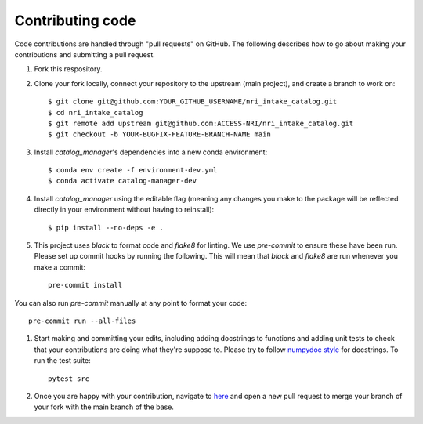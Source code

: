 Contributing code
=================

Code contributions are handled through "pull requests" on GitHub. The following describes how to go about making your contributions and submitting a pull request.

#. Fork this respository.

#. Clone your fork locally, connect your repository to the upstream (main project), and create a branch to work on::

    $ git clone git@github.com:YOUR_GITHUB_USERNAME/nri_intake_catalog.git
    $ cd nri_intake_catalog
    $ git remote add upstream git@github.com:ACCESS-NRI/nri_intake_catalog.git
    $ git checkout -b YOUR-BUGFIX-FEATURE-BRANCH-NAME main

#. Install `catalog_manager`'s dependencies into a new conda environment::

    $ conda env create -f environment-dev.yml
    $ conda activate catalog-manager-dev

#. Install `catalog_manager` using the editable flag (meaning any changes you make to the package will be reflected directly in your environment without having to reinstall)::

    $ pip install --no-deps -e .

#. This project uses `black` to format code and `flake8` for linting. We use `pre-commit` to ensure these have been run. Please set up commit hooks by running the following. This will mean that `black` and `flake8` are run whenever you make a commit::

    pre-commit install

You can also run `pre-commit` manually at any point to format your code::

    pre-commit run --all-files

#. Start making and committing your edits, including adding docstrings to functions and adding unit tests to check that your contributions are doing what they're suppose to. Please try to follow `numpydoc style <https://numpydoc.readthedocs.io/en/latest/format.html>`_ for docstrings. To run the test suite::

    pytest src

#. Once you are happy with your contribution, navigate to `here <https://github.com/ACCESS-NRI/nri_intake_catalog/pulls>`_ and open a new pull request to merge your branch of your fork with the main branch of the base.

